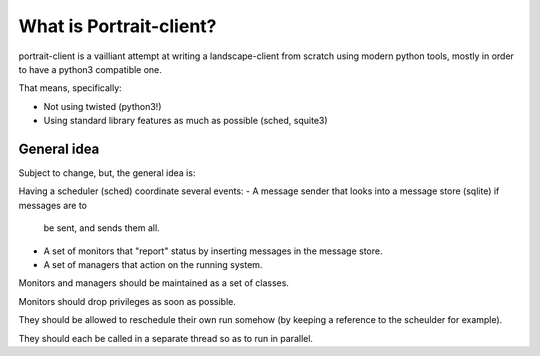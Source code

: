 What is Portrait-client?
========================

portrait-client is a vailliant attempt at writing a landscape-client from scratch
using modern python tools, mostly in order to have a python3 compatible one.

That means, specifically:

- Not using twisted (python3!)
- Using standard library features as much as possible (sched, squite3)

General idea
------------

Subject to change, but, the general idea is:

Having a scheduler (sched) coordinate several events:
- A message sender that looks into a message store (sqlite) if messages are to
  be sent, and sends them all.
- A set of monitors that "report" status by inserting messages in the message store.
- A set of managers that action on the running system.

Monitors and managers should be maintained as a set of classes.

Monitors should drop privileges as soon as possible.

They should be allowed to reschedule their own run somehow (by keeping a reference
to the scheulder for example).

They should each be called in a separate thread so as to run in parallel.
